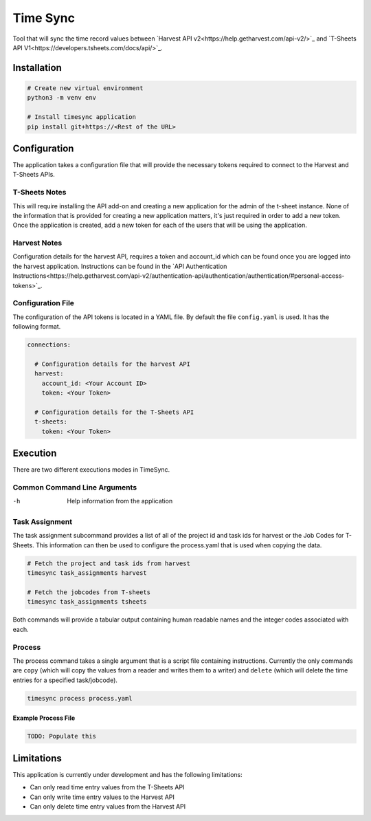 Time Sync
=========

Tool that will sync the time record values between `Harvest API v2<https://help.getharvest.com/api-v2/>`_ and `T-Sheets API V1<https://developers.tsheets.com/docs/api/>`_.

Installation
------------

.. code-block:: bash

  # Create new virtual environment
  python3 -m venv env

  # Install timesync application
  pip install git+https://<Rest of the URL>

Configuration
-------------

The application takes a configuration file that will provide the necessary tokens required to connect to the Harvest and T-Sheets APIs.

T-Sheets Notes
~~~~~~~~~~~~~~

This will require installing the API add-on and creating a new application for the admin of the t-sheet instance.  None of the information that is provided for creating a new application matters, it's just required in order to add a new token.  Once the application is created, add a new token for each of the users that will be using the application.

Harvest Notes
~~~~~~~~~~~~~

Configuration details for the harvest API, requires a token and account_id which can be found once you are logged into the harvest application.  Instructions can be found in the `API Authentication Instructions<https://help.getharvest.com/api-v2/authentication-api/authentication/authentication/#personal-access-tokens>`_.

Configuration File
~~~~~~~~~~~~~~~~~~

The configuration of the API tokens is located in a YAML file.  By default the file ``config.yaml`` is used.  It has the following format.

.. code-block:: yaml

  connections:

    # Configuration details for the harvest API
    harvest:
      account_id: <Your Account ID>
      token: <Your Token>

    # Configuration details for the T-Sheets API
    t-sheets:
      token: <Your Token>

Execution
---------

There are two different executions modes in TimeSync.

Common Command Line Arguments
~~~~~~~~~~~~~~~~~~~~~~~~~~~~~

-h
  Help information from the application

Task Assignment
~~~~~~~~~~~~~~~

The task assignment subcommand provides a list of all of the project id and task ids for harvest or the Job Codes for T-Sheets.  This information can then be used to configure the process.yaml that is used when copying the data.

.. code-block:: bash

  # Fetch the project and task ids from harvest
  timesync task_assignments harvest

  # Fetch the jobcodes from T-sheets
  timesync task_assignments tsheets

Both commands will provide a tabular output containing human readable names and the integer codes associated with each.

Process
~~~~~~~

The process command takes a single argument that is a script file containing instructions.  Currently the only commands are ``copy`` (which will copy the values from a reader and writes them to a writer) and ``delete`` (which will delete the time entries for a specified task/jobcode).

.. code-block:: bash

  timesync process process.yaml

Example Process File
####################

.. code-block:: yaml

  TODO: Populate this

Limitations
-----------

This application is currently under development and has the following limitations:

* Can only read time entry values from the T-Sheets API
* Can only write time entry values to the Harvest API
* Can only delete time entry values from the Harvest API
